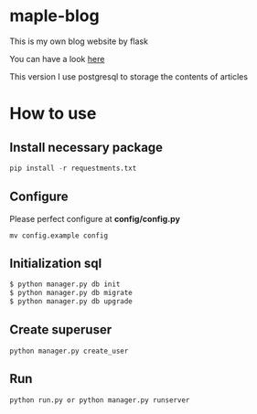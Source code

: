 * maple-blog
  [[license][https://img.shields.io/badge/license-GPL3.0-blue.svg]]
  [[https://www.python.org/download/releases/3.0/][https://img.shields.io/badge/python-3.5-green.svg]]

  This is my own blog website by flask  

  You can have a look [[https://honmaple.com][here]]

  This version I use postgresql to storage the contents of articles


* How to use
  
** Install necessary package
   #+BEGIN_SRC python
  pip install -r requestments.txt 
   #+END_SRC
   
** Configure
   Please perfect configure at *config/config.py*
   #+BEGIN_SRC shell
    mv config.example config
   #+END_SRC

** Initialization sql
   #+BEGIN_SRC python
   $ python manager.py db init
   $ python manager.py db migrate
   $ python manager.py db upgrade
   #+END_SRC
   
 
** Create superuser
   #+BEGIN_SRC shell
python manager.py create_user
   #+END_SRC

** Run 
   #+BEGIN_SRC shell
python run.py or python manager.py runserver
   #+END_SRC



